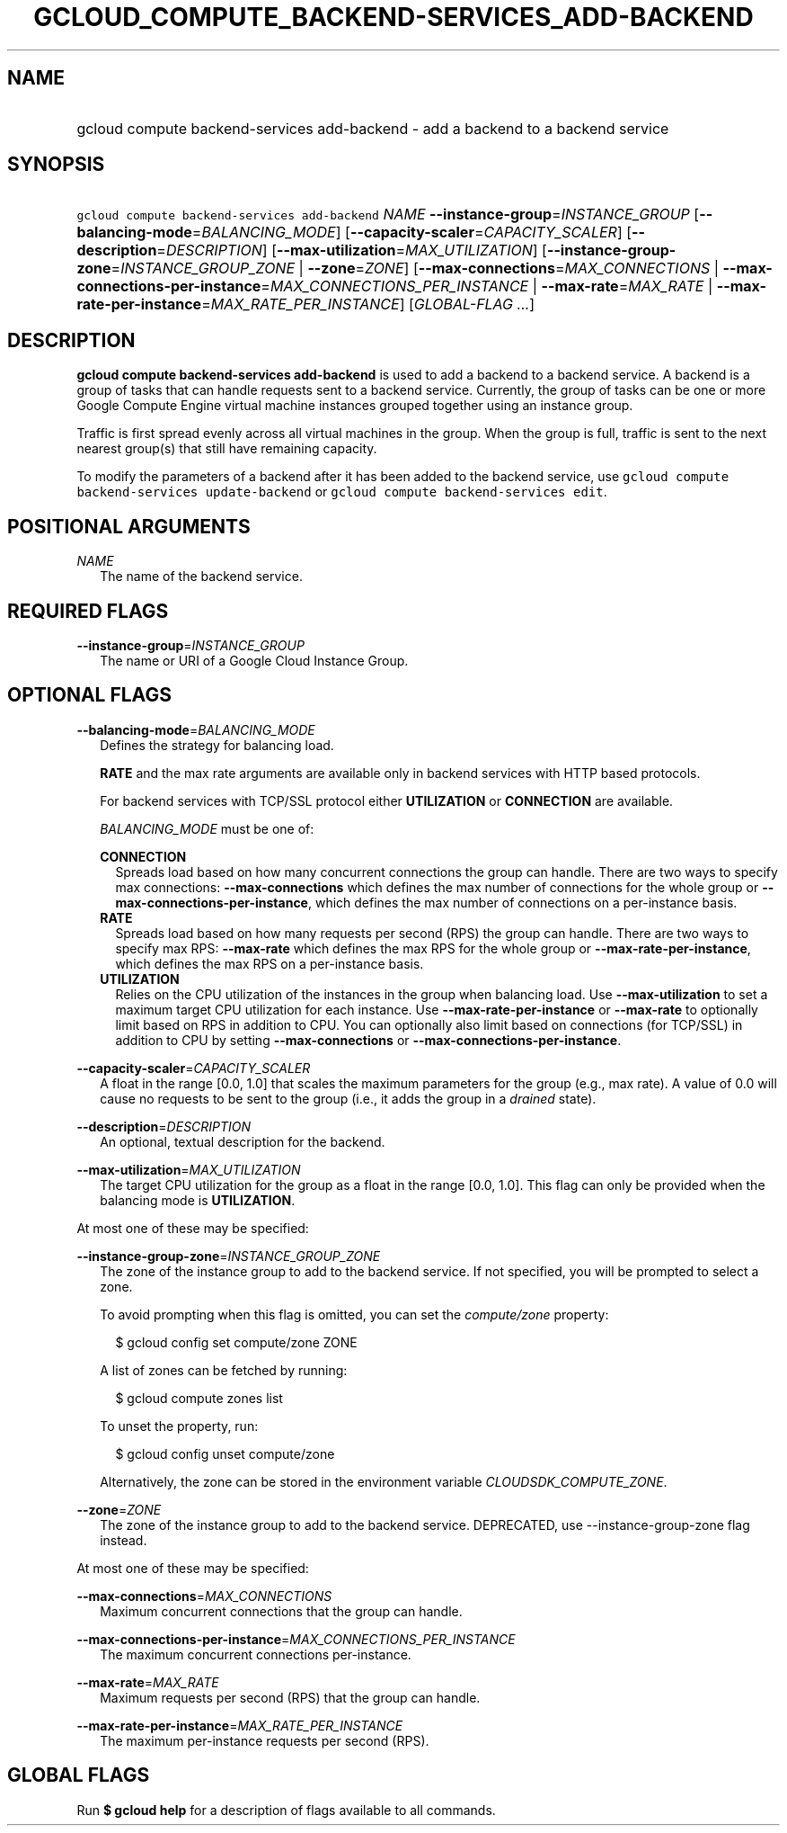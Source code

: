 
.TH "GCLOUD_COMPUTE_BACKEND\-SERVICES_ADD\-BACKEND" 1



.SH "NAME"
.HP
gcloud compute backend\-services add\-backend \- add a backend to a backend service



.SH "SYNOPSIS"
.HP
\f5gcloud compute backend\-services add\-backend\fR \fINAME\fR \fB\-\-instance\-group\fR=\fIINSTANCE_GROUP\fR [\fB\-\-balancing\-mode\fR=\fIBALANCING_MODE\fR] [\fB\-\-capacity\-scaler\fR=\fICAPACITY_SCALER\fR] [\fB\-\-description\fR=\fIDESCRIPTION\fR] [\fB\-\-max\-utilization\fR=\fIMAX_UTILIZATION\fR] [\fB\-\-instance\-group\-zone\fR=\fIINSTANCE_GROUP_ZONE\fR\ |\ \fB\-\-zone\fR=\fIZONE\fR] [\fB\-\-max\-connections\fR=\fIMAX_CONNECTIONS\fR\ |\ \fB\-\-max\-connections\-per\-instance\fR=\fIMAX_CONNECTIONS_PER_INSTANCE\fR\ |\ \fB\-\-max\-rate\fR=\fIMAX_RATE\fR\ |\ \fB\-\-max\-rate\-per\-instance\fR=\fIMAX_RATE_PER_INSTANCE\fR] [\fIGLOBAL\-FLAG\ ...\fR]



.SH "DESCRIPTION"

\fBgcloud compute backend\-services add\-backend\fR is used to add a backend to
a backend service. A backend is a group of tasks that can handle requests sent
to a backend service. Currently, the group of tasks can be one or more Google
Compute Engine virtual machine instances grouped together using an instance
group.

Traffic is first spread evenly across all virtual machines in the group. When
the group is full, traffic is sent to the next nearest group(s) that still have
remaining capacity.

To modify the parameters of a backend after it has been added to the backend
service, use \f5gcloud compute backend\-services update\-backend\fR or \f5gcloud
compute backend\-services edit\fR.



.SH "POSITIONAL ARGUMENTS"

\fINAME\fR
.RS 2m
The name of the backend service.


.RE

.SH "REQUIRED FLAGS"

\fB\-\-instance\-group\fR=\fIINSTANCE_GROUP\fR
.RS 2m
The name or URI of a Google Cloud Instance Group.


.RE

.SH "OPTIONAL FLAGS"

\fB\-\-balancing\-mode\fR=\fIBALANCING_MODE\fR
.RS 2m
Defines the strategy for balancing load.

\fBRATE\fR and the max rate arguments are available only in backend services
with HTTP based protocols.

For backend services with TCP/SSL protocol either \fBUTILIZATION\fR or
\fBCONNECTION\fR are available.


\fIBALANCING_MODE\fR must be one of:

\fBCONNECTION\fR
.RS 2m
Spreads load based on how many concurrent connections the group can handle.
There are two ways to specify max connections: \fB\-\-max\-connections\fR which
defines the max number of connections for the whole group or
\fB\-\-max\-connections\-per\-instance\fR, which defines the max number of
connections on a per\-instance basis.
.RE
\fBRATE\fR
.RS 2m
Spreads load based on how many requests per second (RPS) the group can handle.
There are two ways to specify max RPS: \fB\-\-max\-rate\fR which defines the max
RPS for the whole group or \fB\-\-max\-rate\-per\-instance\fR, which defines the
max RPS on a per\-instance basis.
.RE
\fBUTILIZATION\fR
.RS 2m
Relies on the CPU utilization of the instances in the group when balancing load.
Use \fB\-\-max\-utilization\fR to set a maximum target CPU utilization for each
instance. Use \fB\-\-max\-rate\-per\-instance\fR or \fB\-\-max\-rate\fR to
optionally limit based on RPS in addition to CPU. You can optionally also limit
based on connections (for TCP/SSL) in addition to CPU by setting
\fB\-\-max\-connections\fR or \fB\-\-max\-connections\-per\-instance\fR.


.RE
.RE
\fB\-\-capacity\-scaler\fR=\fICAPACITY_SCALER\fR
.RS 2m
A float in the range [0.0, 1.0] that scales the maximum parameters for the group
(e.g., max rate). A value of 0.0 will cause no requests to be sent to the group
(i.e., it adds the group in a \f5\fIdrained\fR\fR state).

.RE
\fB\-\-description\fR=\fIDESCRIPTION\fR
.RS 2m
An optional, textual description for the backend.

.RE
\fB\-\-max\-utilization\fR=\fIMAX_UTILIZATION\fR
.RS 2m
The target CPU utilization for the group as a float in the range [0.0, 1.0].
This flag can only be provided when the balancing mode is \fBUTILIZATION\fR.

.RE
At most one of these may be specified:

\fB\-\-instance\-group\-zone\fR=\fIINSTANCE_GROUP_ZONE\fR
.RS 2m
The zone of the instance group to add to the backend service. If not specified,
you will be prompted to select a zone.

To avoid prompting when this flag is omitted, you can set the
\f5\fIcompute/zone\fR\fR property:

.RS 2m
$ gcloud config set compute/zone ZONE
.RE

A list of zones can be fetched by running:

.RS 2m
$ gcloud compute zones list
.RE

To unset the property, run:

.RS 2m
$ gcloud config unset compute/zone
.RE

Alternatively, the zone can be stored in the environment variable
\f5\fICLOUDSDK_COMPUTE_ZONE\fR\fR.

.RE
\fB\-\-zone\fR=\fIZONE\fR
.RS 2m
The zone of the instance group to add to the backend service. DEPRECATED, use
\-\-instance\-group\-zone flag instead.

.RE
At most one of these may be specified:

\fB\-\-max\-connections\fR=\fIMAX_CONNECTIONS\fR
.RS 2m
Maximum concurrent connections that the group can handle.

.RE
\fB\-\-max\-connections\-per\-instance\fR=\fIMAX_CONNECTIONS_PER_INSTANCE\fR
.RS 2m
The maximum concurrent connections per\-instance.

.RE
\fB\-\-max\-rate\fR=\fIMAX_RATE\fR
.RS 2m
Maximum requests per second (RPS) that the group can handle.

.RE
\fB\-\-max\-rate\-per\-instance\fR=\fIMAX_RATE_PER_INSTANCE\fR
.RS 2m
The maximum per\-instance requests per second (RPS).


.RE

.SH "GLOBAL FLAGS"

Run \fB$ gcloud help\fR for a description of flags available to all commands.
